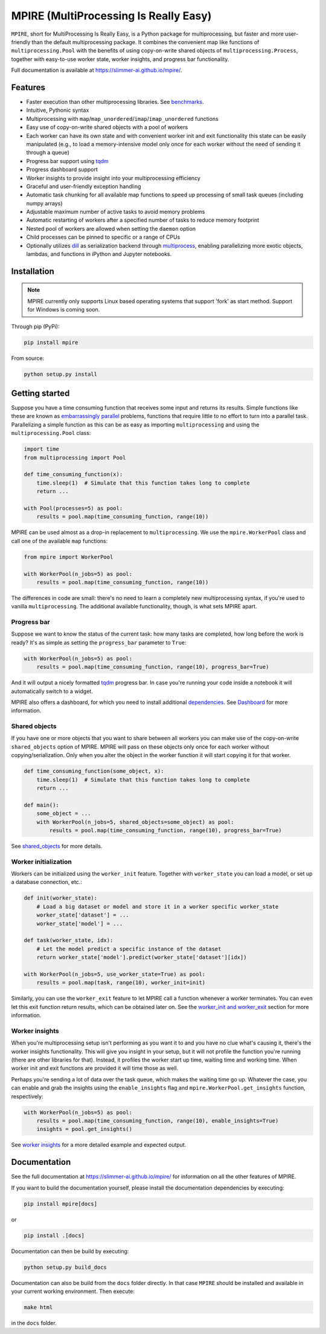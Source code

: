 MPIRE (MultiProcessing Is Really Easy)
======================================

|Build status| |Docs status|

.. |Build status| image:: https://github.com/Slimmer-AI/mpire/workflows/Build/badge.svg?branch=master
.. |Docs status| image:: https://github.com/Slimmer-AI/mpire/workflows/Docs/badge.svg?branch=master

``MPIRE``, short for MultiProcessing Is Really Easy, is a Python package for multiprocessing, but faster and more
user-friendly than the default multiprocessing package. It combines the convenient map like functions of
``multiprocessing.Pool`` with the benefits of using copy-on-write shared objects of ``multiprocessing.Process``,
together with easy-to-use worker state, worker insights, and progress bar functionality.

Full documentation is available at https://slimmer-ai.github.io/mpire/.

Features
--------

- Faster execution than other multiprocessing libraries. See benchmarks_.
- Intuitive, Pythonic syntax
- Multiprocessing with ``map``/``map_unordered``/``imap``/``imap_unordered`` functions
- Easy use of copy-on-write shared objects with a pool of workers
- Each worker can have its own state and with convenient worker init and exit functionality this state can be easily
  manipulated (e.g., to load a memory-intensive model only once for each worker without the need of sending it through a
  queue)
- Progress bar support using tqdm_
- Progress dashboard support
- Worker insights to provide insight into your multiprocessing efficiency
- Graceful and user-friendly exception handling
- Automatic task chunking for all available map functions to speed up processing of small task queues (including numpy
  arrays)
- Adjustable maximum number of active tasks to avoid memory problems
- Automatic restarting of workers after a specified number of tasks to reduce memory footprint
- Nested pool of workers are allowed when setting the ``daemon`` option
- Child processes can be pinned to specific or a range of CPUs
- Optionally utilizes dill_ as serialization backend through multiprocess_, enabling parallelizing more exotic objects,
  lambdas, and functions in iPython and Jupyter notebooks.

.. _benchmarks: https://towardsdatascience.com/mpire-for-python-multiprocessing-is-really-easy-d2ae7999a3e9
.. _multiprocess: https://github.com/uqfoundation/multiprocess
.. _dill: https://pypi.org/project/dill/
.. _tqdm: https://tqdm.github.io/


Installation
------------

.. note::

    MPIRE currently only supports Linux based operating systems that support 'fork' as start method. Support for
    Windows is coming soon.

Through pip (PyPi):

.. code-block:: bash

    pip install mpire

From source:

.. code-block:: bash

    python setup.py install


Getting started
---------------

Suppose you have a time consuming function that receives some input and returns its results. Simple functions like these
are known as `embarrassingly parallel`_ problems, functions that require little to no effort to turn into a parallel
task. Parallelizing a simple function as this can be as easy as importing ``multiprocessing`` and using the
``multiprocessing.Pool`` class:

.. _embarrassingly parallel: https://en.wikipedia.org/wiki/Embarrassingly_parallel

.. code-block:: python

    import time
    from multiprocessing import Pool

    def time_consuming_function(x):
        time.sleep(1)  # Simulate that this function takes long to complete
        return ...

    with Pool(processes=5) as pool:
        results = pool.map(time_consuming_function, range(10))

MPIRE can be used almost as a drop-in replacement to ``multiprocessing``. We use the ``mpire.WorkerPool`` class and
call one of the available ``map`` functions:

.. code-block:: python

    from mpire import WorkerPool

    with WorkerPool(n_jobs=5) as pool:
        results = pool.map(time_consuming_function, range(10))

The differences in code are small: there's no need to learn a completely new multiprocessing syntax, if you're used to
vanilla ``multiprocessing``. The additional available functionality, though, is what sets MPIRE apart.

Progress bar
~~~~~~~~~~~~

Suppose we want to know the status of the current task: how many tasks are completed, how long before the work is ready?
It's as simple as setting the ``progress_bar`` parameter to ``True``:

.. code-block:: python

    with WorkerPool(n_jobs=5) as pool:
        results = pool.map(time_consuming_function, range(10), progress_bar=True)

And it will output a nicely formatted tqdm_ progress bar. In case you're running your code inside a notebook it will
automatically switch to a widget.

MPIRE also offers a dashboard, for which you need to install additional dependencies_. See Dashboard_ for more
information.

.. _tqdm: https://tqdm.github.io/
.. _dependencies: https://slimmer-ai.github.io/mpire/install.html#dashboard
.. _Dashboard: https://slimmer-ai.github.io/mpire/usage/dashboard.html


Shared objects
~~~~~~~~~~~~~~

If you have one or more objects that you want to share between all workers you can make use of the copy-on-write
``shared_objects`` option of MPIRE. MPIRE will pass on these objects only once for each worker without
copying/serialization. Only when you alter the object in the worker function it will start copying it for that worker.

.. code-block:: python

    def time_consuming_function(some_object, x):
        time.sleep(1)  # Simulate that this function takes long to complete
        return ...

    def main():
        some_object = ...
        with WorkerPool(n_jobs=5, shared_objects=some_object) as pool:
            results = pool.map(time_consuming_function, range(10), progress_bar=True)

See shared_objects_ for more details.

.. _shared_objects: https://slimmer-ai.github.io/mpire/usage/worker_pool.html#shared-objects

Worker initialization
~~~~~~~~~~~~~~~~~~~~~

Workers can be initialized using the ``worker_init`` feature. Together with ``worker_state`` you can load a model, or
set up a database connection, etc.:

.. code-block:: python

    def init(worker_state):
        # Load a big dataset or model and store it in a worker specific worker_state
        worker_state['dataset'] = ...
        worker_state['model'] = ...

    def task(worker_state, idx):
        # Let the model predict a specific instance of the dataset
        return worker_state['model'].predict(worker_state['dataset'][idx])

    with WorkerPool(n_jobs=5, use_worker_state=True) as pool:
        results = pool.map(task, range(10), worker_init=init)

Similarly, you can use the ``worker_exit`` feature to let MPIRE call a function whenever a worker terminates. You can
even let this exit function return results, which can be obtained later on. See the `worker_init and worker_exit`_
section for more information.

.. _worker_init and worker_exit: https://slimmer-ai.github.io/mpire/usage/map.html#worker-init-and-exit


Worker insights
~~~~~~~~~~~~~~~

When you're multiprocessing setup isn't performing as you want it to and you have no clue what's causing it, there's the
worker insights functionality. This will give you insight in your setup, but it will not profile the function you're
running (there are other libraries for that). Instead, it profiles the worker start up time, waiting time and
working time. When worker init and exit functions are provided it will time those as well.

Perhaps you're sending a lot of data over the task queue, which makes the waiting time go up. Whatever the case, you
can enable and grab the insights using the ``enable_insights`` flag and ``mpire.WorkerPool.get_insights`` function,
respectively:

.. code-block:: python

    with WorkerPool(n_jobs=5) as pool:
        results = pool.map(time_consuming_function, range(10), enable_insights=True)
        insights = pool.get_insights()

See `worker insights`_ for a more detailed example and expected output.

.. _worker insights: https://slimmer-ai.github.io/mpire/usage/map.html#worker-insights

Documentation
-------------

See the full documentation at https://slimmer-ai.github.io/mpire/ for information on all the other features of MPIRE.

If you want to build the documentation yourself, please install the documentation dependencies by executing:

.. code-block:: bash

    pip install mpire[docs]

or 

.. code-block:: bash

    pip install .[docs]


Documentation can then be build by executing:

.. code-block:: bash

    python setup.py build_docs

Documentation can also be build from the ``docs`` folder directly. In that case ``MPIRE`` should be installed and
available in your current working environment. Then execute:

.. code-block:: bash

    make html

in the ``docs`` folder.
